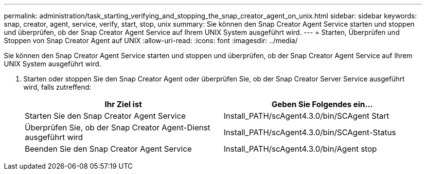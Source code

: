 ---
permalink: administration/task_starting_verifying_and_stopping_the_snap_creator_agent_on_unix.html 
sidebar: sidebar 
keywords: snap, creator, agent, service, verify, start, stop, unix 
summary: Sie können den Snap Creator Agent Service starten und stoppen und überprüfen, ob der Snap Creator Agent Service auf Ihrem UNIX System ausgeführt wird. 
---
= Starten, Überprüfen und Stoppen von Snap Creator Agent auf UNIX
:allow-uri-read: 
:icons: font
:imagesdir: ../media/


[role="lead"]
Sie können den Snap Creator Agent Service starten und stoppen und überprüfen, ob der Snap Creator Agent Service auf Ihrem UNIX System ausgeführt wird.

. Starten oder stoppen Sie den Snap Creator Agent oder überprüfen Sie, ob der Snap Creator Server Service ausgeführt wird, falls zutreffend:
+
|===
| Ihr Ziel ist | Geben Sie Folgendes ein... 


 a| 
Starten Sie den Snap Creator Agent Service
 a| 
Install_PATH/scAgent4.3.0/bin/SCAgent Start



 a| 
Überprüfen Sie, ob der Snap Creator Agent-Dienst ausgeführt wird
 a| 
Install_PATH/scAgent4.3.0/bin/SCAgent-Status



 a| 
Beenden Sie den Snap Creator Agent Service
 a| 
Install_PATH/scAgent4.3.0/bin/Agent stop

|===

